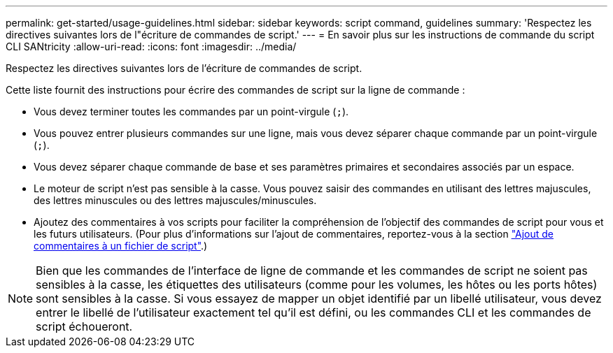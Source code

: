 ---
permalink: get-started/usage-guidelines.html 
sidebar: sidebar 
keywords: script command, guidelines 
summary: 'Respectez les directives suivantes lors de l"écriture de commandes de script.' 
---
= En savoir plus sur les instructions de commande du script CLI SANtricity
:allow-uri-read: 
:icons: font
:imagesdir: ../media/


[role="lead"]
Respectez les directives suivantes lors de l'écriture de commandes de script.

Cette liste fournit des instructions pour écrire des commandes de script sur la ligne de commande :

* Vous devez terminer toutes les commandes par un point-virgule (`;`).
* Vous pouvez entrer plusieurs commandes sur une ligne, mais vous devez séparer chaque commande par un point-virgule (`;`).
* Vous devez séparer chaque commande de base et ses paramètres primaires et secondaires associés par un espace.
* Le moteur de script n'est pas sensible à la casse. Vous pouvez saisir des commandes en utilisant des lettres majuscules, des lettres minuscules ou des lettres majuscules/minuscules.
* Ajoutez des commentaires à vos scripts pour faciliter la compréhension de l'objectif des commandes de script pour vous et les futurs utilisateurs. (Pour plus d'informations sur l'ajout de commentaires, reportez-vous à la section link:adding-comments-to-a-script-file.html["Ajout de commentaires à un fichier de script"].)


[NOTE]
====
Bien que les commandes de l'interface de ligne de commande et les commandes de script ne soient pas sensibles à la casse, les étiquettes des utilisateurs (comme pour les volumes, les hôtes ou les ports hôtes) sont sensibles à la casse. Si vous essayez de mapper un objet identifié par un libellé utilisateur, vous devez entrer le libellé de l'utilisateur exactement tel qu'il est défini, ou les commandes CLI et les commandes de script échoueront.

====
